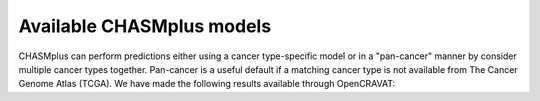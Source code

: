 Available CHASMplus models
--------------------------

CHASMplus can perform predictions either using a cancer type-specific model or in a "pan-cancer" manner by consider multiple cancer types together. Pan-cancer is a useful default if a matching cancer type is not available from The Cancer Genome Atlas (TCGA). We have made the following results available through OpenCRAVAT:

.. csv-table:: CHASMplus models
   :file: available_chasmplus_models.csv
   :header: "Annotator name", "Source", "Cancer type"
   :widths: 15, 10, 50
